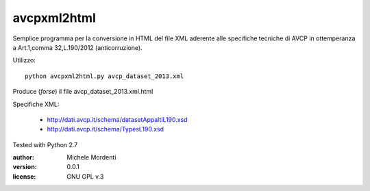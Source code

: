 avcpxml2html
============

Semplice programma per la conversione in HTML del file XML aderente alle specifiche
tecniche di AVCP in ottemperanza a Art.1,comma 32,L.190/2012 (anticorruzione).

Utilizzo::

  python avcpxml2html.py avcp_dataset_2013.xml

Produce (*forse*) il file avcp_dataset_2013.xml.html

Specifiche XML:

 * `http://dati.avcp.it/schema/datasetAppaltiL190.xsd`__
 * `http://dati.avcp.it/schema/TypesL190.xsd`__

Tested with Python 2.7

:author: Michele Mordenti
:version: 0.0.1
:license: GNU GPL v.3

__ http://dati.avcp.it/schema/datasetAppaltiL190.xsd
__ http://dati.avcp.it/schema/TypesL190.xsd
